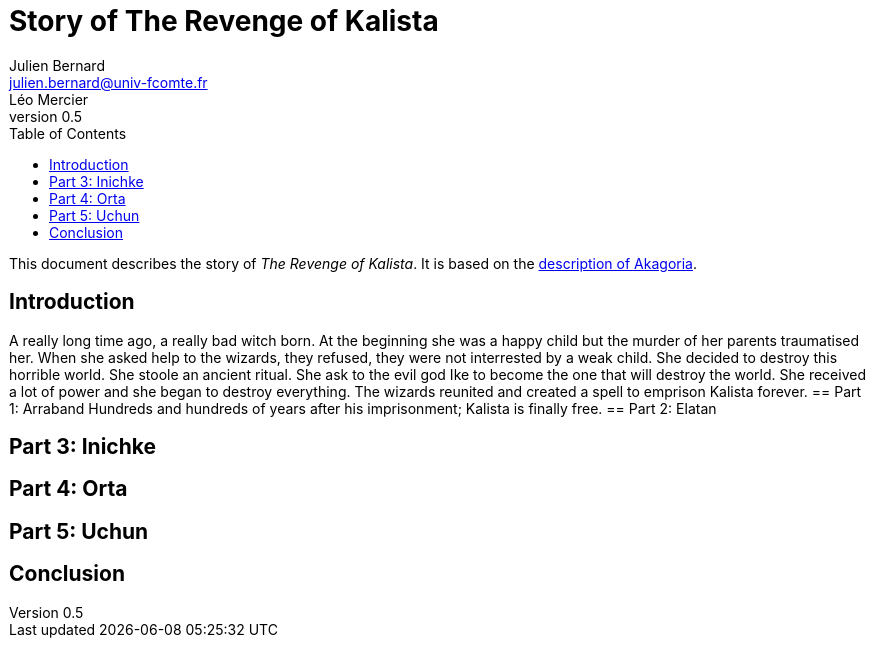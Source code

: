 = Story of The Revenge of Kalista
Julien Bernard <julien.bernard@univ-fcomte.fr>; Léo Mercier
v0.5
:toc:
:homepage: https://akagoria.github.io/
:stem: latexmath
:source-highlighter: coderay
:xrefstyle: full

This document describes the story of _The Revenge of Kalista_. It is based on the link:world_description.html[description of Akagoria].

== Introduction
A really long time ago, a really bad witch born. At the beginning she was a happy child but the murder of her parents traumatised her. 
When she asked help to the wizards, they refused, they were not interrested by a weak child. She decided to destroy this horrible world.
She stoole an ancient ritual. She ask to the evil god Ike to become the one that will destroy the world. She received a lot of power and she began to destroy everything. 
The wizards reunited and created a spell to emprison Kalista forever. 
== Part 1: Arraband
Hundreds and hundreds of years after his imprisonment; Kalista is finally free. 
== Part 2: Elatan

== Part 3: Inichke

== Part 4: Orta

== Part 5: Uchun

== Conclusion